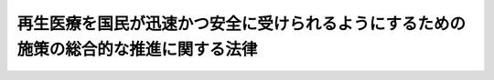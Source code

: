 .. _H25HO013:

======================================================================================
再生医療を国民が迅速かつ安全に受けられるようにするための施策の総合的な推進に関する法律
======================================================================================

.. raw:: html
    
    
    <b>再生医療を国民が迅速かつ安全に受けられるようにするための施策の総合的な推進に関する法律<br>
    （平成二十五年五月十日法律第十三号）</b><br><br><div align="right">最終改正：平成二五年一二月一三日法律第一〇三号</div><br>
    <p>
    </p><div class="arttitle"><a name="1000000000000000000000000000000000000000000000000100000000000000000000000000000">（目的）</a>
    </div><div class="item"><b>第一条</b>
    <a name="1000000000000000000000000000000000000000000000000100000000001000000000000000000"></a>
    　この法律は、再生医療を国民が迅速かつ安全に受けられるようにするために、その研究開発及び提供並びに普及の促進に関し、基本理念を定め、国、医師等、研究者及び事業者の責務を明らかにするとともに、再生医療の研究開発から実用化までの施策の総合的な推進を図り、もって国民が受ける医療の質及び保健衛生の向上に寄与することを目的とする。
    </div>
    
    <p>
    </p><div class="arttitle"><a name="1000000000000000000000000000000000000000000000000200000000000000000000000000000">（基本理念）</a>
    </div><div class="item"><b>第二条</b>
    <a name="1000000000000000000000000000000000000000000000000200000000001000000000000000000"></a>
    　再生医療を国民が迅速かつ安全に受けられるようにするために、その研究開発及び提供並びに普及の促進に関する施策は、次に掲げる事項を基本として行わなければならない。
    <div class="number"><b><a name="1000000000000000000000000000000000000000000000000200000000001000000001000000000">一</a>
    </b>
    　治療等に際して、最先端の科学的知見等を生かした再生医療を世界に先駆けて利用する機会が国民に提供されるように施策を進めるべきこと。
    </div>
    <div class="number"><b><a name="1000000000000000000000000000000000000000000000000200000000001000000002000000000">二</a>
    </b>
    　再生医療の特性を踏まえ、生命倫理に配慮しつつ、迅速かつ安全な研究開発及び提供並びに普及の促進のため、施策の有機的な連携と実効性を伴う総合的な取組が進められるべきこと。
    </div>
    <div class="number"><b><a name="1000000000000000000000000000000000000000000000000200000000001000000003000000000">三</a>
    </b>
    　再生医療の迅速かつ安全な研究開発及び提供並びに普及の促進に関する施策の推進に当たっては、再生医療の特性に鑑み、再生医療に係る安全の確保、生命倫理、最新の研究開発及び技術開発の動向等について、それらについての有識者、医療関係者、研究者、技術者その他の関係者の意見を聴くとともに、国民の理解を得ること。
    </div>
    <div class="number"><b><a name="1000000000000000000000000000000000000000000000000200000000001000000004000000000">四</a>
    </b>
    　世界に先駆けて、我が国で再生医療を実用化することを通じ、国際的な医療の質及び保健衛生の向上並びに研究開発の一層の促進に寄与すること。
    </div>
    </div>
    
    <p>
    </p><div class="arttitle"><a name="1000000000000000000000000000000000000000000000000300000000000000000000000000000">（国の責務）</a>
    </div><div class="item"><b>第三条</b>
    <a name="1000000000000000000000000000000000000000000000000300000000001000000000000000000"></a>
    　国は、前条の基本理念にのっとり、再生医療の迅速かつ安全な研究開発及び提供並びに普及の促進に関する施策を総合的に策定し、及び実施する責務を有する。
    </div>
    <div class="item"><b><a name="1000000000000000000000000000000000000000000000000300000000002000000000000000000">２</a>
    </b>
    　国は、再生医療について国民の理解と関心を深めるとともに、再生医療の推進に関する国民の協力を得るため、国民に対する啓発に努めなければならない。
    </div>
    <div class="item"><b><a name="1000000000000000000000000000000000000000000000000300000000003000000000000000000">３</a>
    </b>
    　国は、前二項の責務を全うするため、関係省庁が協力する体制を確立するものとする。
    </div>
    
    <p>
    </p><div class="arttitle"><a name="1000000000000000000000000000000000000000000000000400000000000000000000000000000">（医師等及び研究者の責務）</a>
    </div><div class="item"><b>第四条</b>
    <a name="1000000000000000000000000000000000000000000000000400000000001000000000000000000"></a>
    　医師その他の医療関係者（第十四条第一項において「医師等」という。）及び研究者は、国が実施する再生医療の迅速かつ安全な研究開発及び提供並びに普及の促進に関する施策に協力するよう努めなければならない。
    </div>
    
    <p>
    </p><div class="arttitle"><a name="1000000000000000000000000000000000000000000000000500000000000000000000000000000">（再生医療に用いる細胞の培養等の加工を行う事業者の責務）</a>
    </div><div class="item"><b>第五条</b>
    <a name="1000000000000000000000000000000000000000000000000500000000001000000000000000000"></a>
    　再生医療に用いる細胞の培養等の加工を行う事業者は、国が実施する再生医療の迅速かつ安全な研究開発及び提供並びに普及の促進に関する施策に協力するよう努めなければならない。
    </div>
    
    <p>
    </p><div class="arttitle"><a name="1000000000000000000000000000000000000000000000000600000000000000000000000000000">（基本方針）</a>
    </div><div class="item"><b>第六条</b>
    <a name="1000000000000000000000000000000000000000000000000600000000001000000000000000000"></a>
    　国は、国民が再生医療を迅速かつ安全に受けられるようにするために、再生医療の迅速かつ安全な研究開発及び提供並びに普及の促進に関する基本的な方針（以下この条において「基本方針」という。）を定めなければならない。
    </div>
    <div class="item"><b><a name="1000000000000000000000000000000000000000000000000600000000002000000000000000000">２</a>
    </b>
    　基本方針は、再生医療の迅速かつ安全な研究開発及び提供並びに普及を促進するための基本的な事項その他必要な事項について定めるものとする。
    </div>
    <div class="item"><b><a name="1000000000000000000000000000000000000000000000000600000000003000000000000000000">３</a>
    </b>
    　国は、再生医療に関する状況の変化を勘案し、少なくとも三年ごとに、基本方針に検討を加え、必要があると認めるときには、これを変更しなければならない。
    </div>
    <div class="item"><b><a name="1000000000000000000000000000000000000000000000000600000000004000000000000000000">４</a>
    </b>
    　国は、基本方針を定め、又はこれを変更したときは、遅滞なく、基本方針を公表するものとする。
    </div>
    
    <p>
    </p><div class="arttitle"><a name="1000000000000000000000000000000000000000000000000700000000000000000000000000000">（法制上の措置等）</a>
    </div><div class="item"><b>第七条</b>
    <a name="1000000000000000000000000000000000000000000000000700000000001000000000000000000"></a>
    　国は、国民が再生医療を迅速かつ安全に受けられるようにするために、その研究開発及び提供並びに普及の促進が図られるよう、必要な法制上、財政上又は税制上の措置その他の措置を講ずるものとする。
    </div>
    
    <p>
    </p><div class="arttitle"><a name="1000000000000000000000000000000000000000000000000800000000000000000000000000000">（先進的な再生医療の研究開発の促進）</a>
    </div><div class="item"><b>第八条</b>
    <a name="1000000000000000000000000000000000000000000000000800000000001000000000000000000"></a>
    　国は、先進的な再生医療の研究開発を促進するため、大学等で行われる先進的な研究開発に対する助成、研究開発の環境の整備等の必要な支援を行うものとする。
    </div>
    <div class="item"><b><a name="1000000000000000000000000000000000000000000000000800000000002000000000000000000">２</a>
    </b>
    　国は、先進的な再生医療の研究開発を促進するため、高度な技術を有する事業者の再生医療の研究開発に関する事業への参入の促進その他の必要な施策を講ずるものとする。
    </div>
    
    <p>
    </p><div class="arttitle"><a name="1000000000000000000000000000000000000000000000000900000000000000000000000000000">（再生医療を行う環境の整備）</a>
    </div><div class="item"><b>第九条</b>
    <a name="1000000000000000000000000000000000000000000000000900000000001000000000000000000"></a>
    　国は、国民が再生医療を迅速かつ安全に受けられるようにするために、再生医療の特性を踏まえ、再生医療を適切に実施するために必要となる安全性等の基準を整備するものとする。
    </div>
    <div class="item"><b><a name="1000000000000000000000000000000000000000000000000900000000002000000000000000000">２</a>
    </b>
    　国は、国民が再生医療を迅速かつ安全に受けられるようにするために、医療機関等が再生医療に用いる細胞の培養等を円滑かつ効率的に実施できるようにするために必要な措置を講ずるものとする。
    </div>
    
    <p>
    </p><div class="arttitle"><a name="1000000000000000000000000000000000000000000000001000000000000000000000000000000">（臨床研究環境の整備等）</a>
    </div><div class="item"><b>第十条</b>
    <a name="1000000000000000000000000000000000000000000000001000000000001000000000000000000"></a>
    　国は、国民が再生医療を迅速かつ安全に受けられるようにするために、臨床研究が円滑に行われる環境の整備に必要な施策を講ずるとともに、再生医療製品の早期の<a href="/cgi-bin/idxrefer.cgi?H_FILE=%8f%ba%8e%4f%8c%dc%96%40%88%ea%8e%6c%8c%dc&amp;REF_NAME=%88%e3%96%f2%95%69%81%41%88%e3%97%c3%8b%40%8a%ed%93%99%82%cc%95%69%8e%bf%81%41%97%4c%8c%f8%90%ab%8b%79%82%d1%88%c0%91%53%90%ab%82%cc%8a%6d%95%db%93%99%82%c9%8a%d6%82%b7%82%e9%96%40%97%a5&amp;ANCHOR_F=&amp;ANCHOR_T=" target="inyo">医薬品、医療機器等の品質、有効性及び安全性の確保等に関する法律</a>
    （昭和三十五年法律第百四十五号）の規定による製造販売の承認に資する治験が迅速かつ確実に行われるよう必要な施策を講ずるものとする。
    </div>
    
    <p>
    </p><div class="arttitle"><a name="1000000000000000000000000000000000000000000000001100000000000000000000000000000">（再生医療製品の審査に関する体制の整備等）</a>
    </div><div class="item"><b>第十一条</b>
    <a name="1000000000000000000000000000000000000000000000001100000000001000000000000000000"></a>
    　国は、再生医療製品の特性を踏まえ、再生医療製品の早期の<a href="/cgi-bin/idxrefer.cgi?H_FILE=%8f%ba%8e%4f%8c%dc%96%40%88%ea%8e%6c%8c%dc&amp;REF_NAME=%88%e3%96%f2%95%69%81%41%88%e3%97%c3%8b%40%8a%ed%93%99%82%cc%95%69%8e%bf%81%41%97%4c%8c%f8%90%ab%8b%79%82%d1%88%c0%91%53%90%ab%82%cc%8a%6d%95%db%93%99%82%c9%8a%d6%82%b7%82%e9%96%40%97%a5&amp;ANCHOR_F=&amp;ANCHOR_T=" target="inyo">医薬品、医療機器等の品質、有効性及び安全性の確保等に関する法律</a>
    の規定による製造販売の承認を図り、かつ、安全性を確保するため、再生医療製品の審査に当たる人材の確保、再生医療製品の審査の透明化、再生医療製品の審査に関する体制の整備等のための必要な措置を講ずるものとする。
    </div>
    
    <p>
    </p><div class="arttitle"><a name="1000000000000000000000000000000000000000000000001200000000000000000000000000000">（再生医療に関する事業の促進）</a>
    </div><div class="item"><b>第十二条</b>
    <a name="1000000000000000000000000000000000000000000000001200000000001000000000000000000"></a>
    　国は、再生医療で得られた知見を活用した医薬品の研究開発その他の再生医療に関する事業を促進するものとする。
    </div>
    <div class="item"><b><a name="1000000000000000000000000000000000000000000000001200000000002000000000000000000">２</a>
    </b>
    　国は、再生医療に用いる細胞の培養等の加工に必要な装置等に関する基準の整備その他の再生医療に関する事業の促進に必要な措置を講ずるものとする。
    </div>
    
    <p>
    </p><div class="arttitle"><a name="1000000000000000000000000000000000000000000000001300000000000000000000000000000">（人材の確保等）</a>
    </div><div class="item"><b>第十三条</b>
    <a name="1000000000000000000000000000000000000000000000001300000000001000000000000000000"></a>
    　国は、再生医療に関する専門的知識を有する人材の確保、養成及び資質の向上に必要な施策を講ずるものとする。
    </div>
    
    <p>
    </p><div class="arttitle"><a name="1000000000000000000000000000000000000000000000001400000000000000000000000000000">（安全面及び倫理面の配慮等）</a>
    </div><div class="item"><b>第十四条</b>
    <a name="1000000000000000000000000000000000000000000000001400000000001000000000000000000"></a>
    　国は、再生医療の迅速かつ安全な研究開発及び提供並びに普及の促進に関する施策の策定及び実施に当たっては、医師等、研究者及び事業者による活動の確保に留意しつつ、再生医療の特性に鑑み、安全性を確保するとともに生命倫理に対する配慮をしなければならない。
    </div>
    <div class="item"><b><a name="1000000000000000000000000000000000000000000000001400000000002000000000000000000">２</a>
    </b>
    　国及び関係者は、再生医療の円滑な発展に資するため、再生医療の実施に係る情報の収集を図るとともに、当該情報を用いて適切な対応が図られるよう努めるものとする。
    </div>
    
    
    <br><a name="5000000000000000000000000000000000000000000000000000000000000000000000000000000"></a>
    　　　<a name="5000000001000000000000000000000000000000000000000000000000000000000000000000000"><b>附　則</b></a>
    <br>
    <p>
    　この法律は、公布の日から施行する。
    
    
    <br>　　　<a name="5000000002000000000000000000000000000000000000000000000000000000000000000000000"><b>附　則　（平成二五年一一月二七日法律第八四号）　抄</b></a>
    <br>
    </p><p>
    </p><div class="arttitle">（施行期日）</div>
    <div class="item"><b>第一条</b>
    　この法律は、公布の日から起算して一年を超えない範囲内において政令で定める日から施行する。ただし、附則第六十四条、第六十六条及び第百二条の規定は、公布の日から施行する。 
    </div>
    
    <p>
    </p><div class="arttitle">（処分等の効力） </div>
    <div class="item"><b>第百条</b>
    　この法律の施行前に改正前のそれぞれの法律（これに基づく命令を含む。以下この条において同じ。）の規定によってした処分、手続その他の行為であって、改正後のそれぞれの法律の規定に相当の規定があるものは、この附則に別段の定めがあるものを除き、改正後のそれぞれの法律の相当の規定によってしたものとみなす。 
    </div>
    
    <p>
    </p><div class="arttitle">（罰則に関する経過措置） </div>
    <div class="item"><b>第百一条</b>
    　この法律の施行前にした行為及びこの法律の規定によりなお従前の例によることとされる場合におけるこの法律の施行後にした行為に対する罰則の適用については、なお従前の例による。 
    </div>
    
    <p>
    </p><div class="arttitle">（政令への委任）  </div>
    <div class="item"><b>第百二条</b>
    　この附則に規定するもののほか、この法律の施行に伴い必要な経過措置（罰則に関する経過措置を含む。）は、政令で定める。  
    </div>
    
    <br>　　　<a name="5000000003000000000000000000000000000000000000000000000000000000000000000000000"><b>附　則　（平成二五年一二月一三日法律第一〇三号）　抄</b></a>
    <br>
    <p>
    </p><div class="arttitle">（施行期日）</div>
    <div class="item"><b>第一条</b>
    　この法律は、公布の日から起算して六月を超えない範囲内において政令で定める日から施行する。
    </div>
    
    <br><br>
    
    